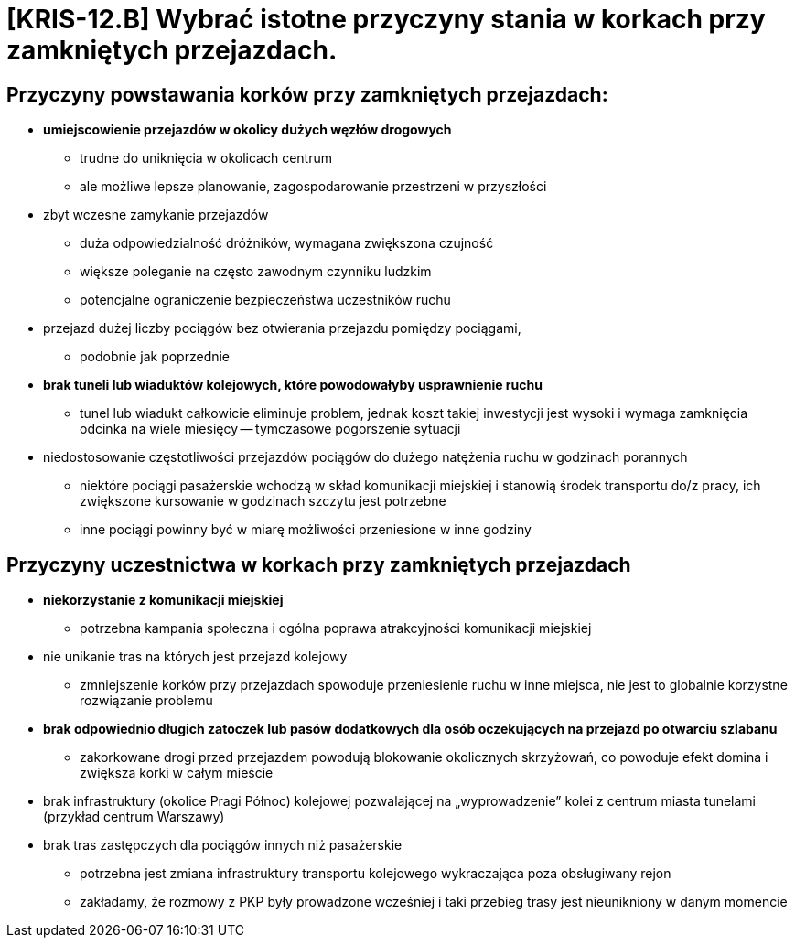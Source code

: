 = [KRIS-12.B] Wybrać istotne przyczyny stania w korkach przy zamkniętych przejazdach.

== Przyczyny powstawania korków przy zamkniętych przejazdach:

 - **umiejscowienie przejazdów w okolicy dużych węzłów drogowych**
   * trudne do uniknięcia w okolicach centrum
   * ale możliwe lepsze planowanie, zagospodarowanie przestrzeni w przyszłości
- zbyt wczesne zamykanie przejazdów
  * duża odpowiedzialność dróżników, wymagana zwiększona czujność 
  * większe poleganie na często zawodnym czynniku ludzkim
  * potencjalne ograniczenie bezpieczeństwa uczestników ruchu
- przejazd dużej liczby pociągów bez otwierania przejazdu pomiędzy pociągami,
  * podobnie jak poprzednie 
- **brak tuneli lub wiaduktów kolejowych, które powodowałyby usprawnienie ruchu**
  * tunel lub wiadukt całkowicie eliminuje problem, jednak koszt takiej inwestycji jest wysoki i wymaga zamknięcia odcinka na wiele miesięcy -- tymczasowe pogorszenie sytuacji
- niedostosowanie częstotliwości przejazdów pociągów do dużego natężenia ruchu w godzinach porannych
   * niektóre pociągi pasażerskie wchodzą w skład komunikacji miejskiej i stanowią środek transportu do/z pracy, ich zwiększone kursowanie w godzinach szczytu jest potrzebne
   * inne pociągi powinny być w miarę możliwości przeniesione w inne godziny

== Przyczyny uczestnictwa w korkach przy zamkniętych przejazdach
 - **niekorzystanie z komunikacji miejskiej**
   * potrzebna kampania społeczna i ogólna poprawa atrakcyjności komunikacji miejskiej
- nie unikanie tras na których jest przejazd kolejowy
   * zmniejszenie korków przy przejazdach spowoduje przeniesienie ruchu w inne miejsca, nie jest to globalnie korzystne rozwiązanie problemu
- **brak odpowiednio długich zatoczek lub pasów dodatkowych dla osób oczekujących na przejazd po otwarciu szlabanu**
  * zakorkowane drogi przed przejazdem powodują blokowanie okolicznych skrzyżowań, co powoduje efekt domina i zwiększa korki w całym mieście
- brak infrastruktury (okolice Pragi Północ) kolejowej pozwalającej na „wyprowadzenie” kolei z centrum miasta tunelami (przykład centrum Warszawy)
- brak tras zastępczych dla pociągów innych niż pasażerskie
  * potrzebna jest zmiana infrastruktury  transportu kolejowego wykraczająca poza obsługiwany rejon
  * zakładamy, że rozmowy z PKP były prowadzone wcześniej i taki przebieg trasy jest nieunikniony w danym momencie

